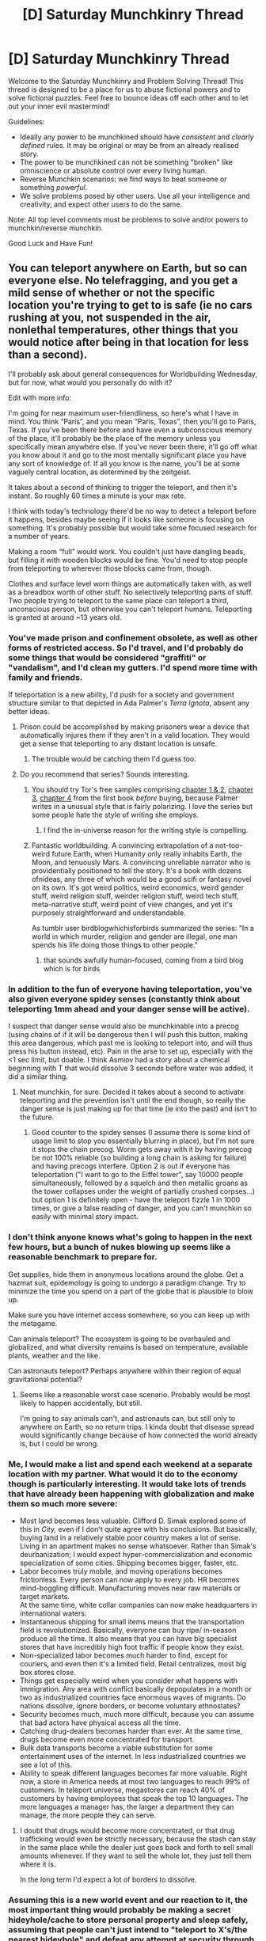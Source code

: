 #+TITLE: [D] Saturday Munchkinry Thread

* [D] Saturday Munchkinry Thread
:PROPERTIES:
:Author: AutoModerator
:Score: 12
:DateUnix: 1570287880.0
:DateShort: 2019-Oct-05
:END:
Welcome to the Saturday Munchkinry and Problem Solving Thread! This thread is designed to be a place for us to abuse fictional powers and to solve fictional puzzles. Feel free to bounce ideas off each other and to let out your inner evil mastermind!

Guidelines:

- Ideally any power to be munchkined should have /consistent/ and /clearly defined/ rules. It may be original or may be from an already realised story.
- The power to be munchkined can not be something "broken" like omniscience or absolute control over every living human.
- Reverse Munchkin scenarios: we find ways to beat someone or something /powerful/.
- We solve problems posed by other users. Use all your intelligence and creativity, and expect other users to do the same.

Note: All top level comments must be problems to solve and/or powers to munchkin/reverse munchkin.

Good Luck and Have Fun!


** You can teleport anywhere on Earth, but so can everyone else. No telefragging, and you get a mild sense of whether or not the specific location you're trying to get to is safe (ie no cars rushing at you, not suspended in the air, nonlethal temperatures, other things that you would notice after being in that location for less than a second).

I'll probably ask about general consequences for Worldbuilding Wednesday, but for now, what would you personally do with it?

Edit with more info:

I'm going for near maximum user-friendliness, so here's what I have in mind. You think “Paris”, and you mean “Paris, Texas”, then you'll go to Paris, Texas. If you've been there before and have even a subconscious memory of the place, it'll probably be the place of the memory unless you specifically mean anywhere else. If you've never been there, it'll go off what you know about it and go to the most mentally significant place you have any sort of knowledge of. If all you know is the name, you'll be at some vaguely central location, as determined by the zeitgeist.

It takes about a second of thinking to trigger the teleport, and then it's instant. So roughly 60 times a minute is your max rate.

I think with today's technology there'd be no way to detect a teleport before it happens, besides maybe seeing if it looks like someone is focusing on something. It's probably possible but would take some focused research for a number of years.

Making a room “full” would work. You couldn't just have dangling beads, but filling it with wooden blocks would be fine. You'd need to stop people from teleporting to wherever those blocks came from, though.

Clothes and surface level worn things are automatically taken with, as well as a breadbox worth of other stuff. No selectively teleporting parts of stuff. Two people trying to teleport to the same place can teleport a third, unconscious person, but otherwise you can't teleport humans. Teleporting is granted at around ~13 years old.
:PROPERTIES:
:Score: 10
:DateUnix: 1570296439.0
:DateShort: 2019-Oct-05
:END:

*** You've made prison and confinement obsolete, as well as other forms of restricted access. So I'd travel, and I'd probably do some things that would be considered "graffiti" or "vandalism", and I'd clean my gutters. I'd spend more time with family and friends.

If teleportation is a new ability, I'd push for a society and government structure similar to that depicted in Ada Palmer's /Terra Ignota/, absent any better ideas.
:PROPERTIES:
:Author: boomfarmer
:Score: 8
:DateUnix: 1570297671.0
:DateShort: 2019-Oct-05
:END:

**** Prison could be accomplished by making prisoners wear a device that automatically injures them if they aren't in a valid location. They would get a sense that teleporting to any distant location is unsafe.
:PROPERTIES:
:Author: sicutumbo
:Score: 13
:DateUnix: 1570307041.0
:DateShort: 2019-Oct-05
:END:

***** The trouble would be catching them I'd guess too.
:PROPERTIES:
:Author: RMcD94
:Score: 4
:DateUnix: 1570344528.0
:DateShort: 2019-Oct-06
:END:


**** Do you recommend that series? Sounds interesting.
:PROPERTIES:
:Score: 1
:DateUnix: 1570300435.0
:DateShort: 2019-Oct-05
:END:

***** You should try Tor's free samples comprising [[https://www.tor.com/2016/04/12/excerpts-ada-palmer-too-like-the-lightning-chapters-1-and-2/][chapter 1 & 2]], [[https://www.tor.com/2016/04/13/excerpts-ada-palmer-too-like-the-lightning-chapter-3/][chapter 3]], [[https://www.tor.com/2016/04/14/excerpts-ada-palmer-too-like-the-lightning-chapter-4/][chapter 4]] from the first book /before/ buying, because Palmer writes in a unusual style that is fairly polarizing. I love the series but some people hate the style of writing she employs.
:PROPERTIES:
:Author: Escapement
:Score: 4
:DateUnix: 1570325369.0
:DateShort: 2019-Oct-06
:END:

****** I find the in-universe reason for the writing style is compelling.
:PROPERTIES:
:Author: boomfarmer
:Score: 1
:DateUnix: 1570333557.0
:DateShort: 2019-Oct-06
:END:


***** Fantastic worldbuilding. A convincing extrapolation of a not-too-weird future Earth, when Humanity only really inhabits Earth, the Moon, and tenuously Mars. A convincing unreliable narrator who is providentially positioned to tell the story. It's a book with dozens ofnideas, any three of which would be a good scifi or fantasy novel on its own. It's got weird politics, weird economics, weird gender stuff, weird religion stuff, weirder religion stuff, weird tech stuff, meta-narrative stuff, weird point of view changes, and yet it's purposely straightforward and understandable.

As tumblr user birdblogwhichisforbirds summarized the series: "In a world in which murder, religion and gender are illegal, one man spends his life doing those things to other people."
:PROPERTIES:
:Author: boomfarmer
:Score: 3
:DateUnix: 1570333969.0
:DateShort: 2019-Oct-06
:END:

****** that sounds awfully human-focused, coming from a bird blog which is for birds
:PROPERTIES:
:Author: IICVX
:Score: 2
:DateUnix: 1570393001.0
:DateShort: 2019-Oct-06
:END:


*** In addition to the fun of everyone having teleportation, you've also given everyone spidey senses (constantly think about teleporting 1mm ahead and your danger sense will be active).

I suspect that danger sense would also be munchkinable into a precog (using chains of if it will be dangerous then I will push this button, making this area dangerous, which past me is looking to teleport into, and will thus press his button instead, etc). Pain in the arse to set up, especially with the <1 sec limit, but doable. I think Asmiov had a story about a chemical beginning with T that would dissolve 3 seconds before water was added, it did a similar thing.
:PROPERTIES:
:Author: m0le
:Score: 7
:DateUnix: 1570311881.0
:DateShort: 2019-Oct-06
:END:

**** Neat munchkin, for sure. Decided it takes about a second to activate teleporting and the prevention isn't until the end though, so really the danger sense is just making up for that time (ie into the past) and isn't to the future.
:PROPERTIES:
:Score: 3
:DateUnix: 1570314328.0
:DateShort: 2019-Oct-06
:END:

***** Good counter to the spidey senses (I assume there is some kind of usage limit to stop you essentially blurring in place), but I'm not sure it stops the chain precog. Worm gets away with it by having precog be not 100% reliable (so building a long chain is asking for failure) and having precogs interfere. Option 2 is out if everyone has teleportation ("I want to go to the Eiffel tower", say 10000 people simultaneously, followed by a squelch and then metallic groans as the tower collapses under the weight of partially crushed corpses...) but option 1 is definitely open - have the teleport fizzle 1 in 1000 times, or give a false reading of danger, and you can't munchkin so easily with minimal story impact.
:PROPERTIES:
:Author: m0le
:Score: 3
:DateUnix: 1570315139.0
:DateShort: 2019-Oct-06
:END:


*** I don't think anyone knows what's going to happen in the next few hours, but a bunch of nukes blowing up seems like a reasonable benchmark to prepare for.

Get supplies, hide them in anonymous locations around the globe. Get a hazmat suit, epidemology is going to undergo a paradigm change. Try to minimize the time you spend on a part of the globe that is plausible to blow up.

Make sure you have internet access somewhere, so you can keep up with the metagame.

Can animals teleport? The ecosystem is going to be overhauled and globalized, and what diversity remains is based on temperature, available plants, weather and the like.

Can astronauts teleport? Perhaps anywhere within their region of equal gravitational potential?
:PROPERTIES:
:Author: Gurkenglas
:Score: 6
:DateUnix: 1570301952.0
:DateShort: 2019-Oct-05
:END:

**** Seems like a reasonable worst case scenario. Probably would be most likely to happen accidentally, but still.

I'm going to say animals can't, and astronauts can, but still only to anywhere on Earth, so no return trips. I kinda doubt that disease spread would significantly change because of how connected the world already is, but I could be wrong.
:PROPERTIES:
:Score: 4
:DateUnix: 1570302321.0
:DateShort: 2019-Oct-05
:END:


*** Me, I would make a list and spend each weekend at a separate location with my partner. What would it do to the economy though is particularly interesting. It would take lots of trends that have already been happening with globalization and make them so much more severe:

- Most land becomes less valuable. Clifford D. Simak explored some of this in /City,/ even if I don't quite agree with his conclusions. But basically, buying land in a relatively stable poor country makes a lot of sense. Living in an apartment makes no sense whatsoever. Rather than Simak's deurbanization; I would expect hyper-commercialization and economic specialization of some cities. Shipping becomes bigger, faster, etc.
- Labor becomes truly mobile, and moving operations becomes frictionless. Every person can now apply to every job. HR becomes mind-boggling difficult. Manufacturing moves near raw materials or target markets.\\
  At the same time, white collar companies can now make headquarters in international waters.
- Instantaneous shipping for small items means that the transportation field is revolutionized. Basically, everyone can buy ripe/ in-season produce all the time. It also means that you can have big specialist stores that have incredibly high foot traffic if people know they exist.
- Non-specialized labor becomes much harder to find, except for couriers, and even then it's a limited field. Retail centralizes, most big box stores close.\\
- Things get especially weird when you consider what happens with immigration. Any area with conflict basically depopulates in a month or two as industrialized countries face enormous waves of migrants. Do nations dissolve, ignore borders, or become voluntary ethnostates?
- Security becomes much, much more difficult, because you can assume that bad actors have physical access all the time.
- Catching drug-dealers becomes harder than ever. At the same time, drugs become even more concentrated for transport.
- Bulk data transports become a viable substitution for some entertainment uses of the internet. In less industrialized countries we see a lot of this.
- Ability to speak different languages becomes far more valuable. Right now, a store in America needs at most two languages to reach 99% of customers. In teleport universe, megastores can reach 40% of customers by having employees that speak the top 10 languages. The more languages a manager has, the larger a department they can manage, the more people they can serve.
:PROPERTIES:
:Author: somerando11
:Score: 6
:DateUnix: 1570404883.0
:DateShort: 2019-Oct-07
:END:

**** I doubt that drugs would become more concentrated, or that drug trafficking would even be strictly necessary, because the stash can stay in the same place while the dealer just goes back and forth to sell small amounts whenever. If they want to sell the whole lot, they just tell them where it is.

In the long term I'd expect a lot of borders to dissolve.
:PROPERTIES:
:Score: 2
:DateUnix: 1570405118.0
:DateShort: 2019-Oct-07
:END:


*** Assuming this is a new world event and our reaction to it, the most important thing would probably be making a secret hideyhole/cache to store personal property and sleep safely, assuming that people can't just intend to "teleport to X's/the nearest hideyhole" and defeat any attempt at security through obscurity that way.

Given that civilization as we know it is almost certainly going to collapse due to billions of impovershed third world humans teleporting to the first rich city they imagine, raiding them for food and luxuries, then returning to their villages on a daily basis, it will be imperative to stockpile as much as I can and cache my supplies somewhere. For this, my best bet is to make a temporary cache somewhere I have already personally been and can be reasonably confident no one will stumble across in the next day or so before I can commit to searching and preparing a more obscure site in the wilderness.

Hikers, spelunkers, and other people with adventurous hobbies will have a tremendous advantage here, due to likely having come across some place no one will think of checking in that timeframe. Alternatively, if relative momentum is nullified through teleportation, then locating a tropical/temperate archipelago on a map, teleporting there, then teleporting repeatedly through the air to scout for an even more secluded island is a possibility. With a personal site secured, the next objective is to gather as many short-and long-term supplies as possible in breadbox size increments. Potable water, food, gardening and hand tools, containers, clothing, medicine, seeds, and so on.

At the same time, finding as many trusted individuals as I can, namely family, close friends and colleagues, to coordinate for future survival efforts. This would be mainly instructing them how to best begin their own caches and a communal message spot where we could leave messages for later cooperation.

With the threat of raiders being able to take anything visibly noticeable from the air, it would be ideal to hold out with procured supplies for around a month before attempting to start any sort of community; enough for immediately available food stocks to run out or spoil and the immediate chaos to die down, likely due to mass starvation by everyone who didn't prepare in those first critical hours. From there, paths to survival can branch in a lot of ways.
:PROPERTIES:
:Author: meterion
:Score: 4
:DateUnix: 1570354994.0
:DateShort: 2019-Oct-06
:END:

**** u/phylogenik:
#+begin_quote
  Hikers, spelunkers, and other people with adventurous hobbies will have a tremendous advantage here, due to likely having come across some place no one will think of checking in that timeframe.
#+end_quote

Is the site you're looking for secure, pleasant, /and/ unknown? I do a good amount of hiking (and a bit of caving) and am having trouble thinking of a place that meets all three criteria. But I've only gone substantially off-trail (& not to some publicized waterfall or cave or w/e) a few dozen times in my life so maybe more ardent bushbashers could come up with something viable.
:PROPERTIES:
:Author: phylogenik
:Score: 4
:DateUnix: 1570374272.0
:DateShort: 2019-Oct-06
:END:

***** You only need 1 and 3 to make an intermediate cache. Somewhere that could potentially rough it for a night or two in a sleeping bag. It'd be more important to just grab as much as you can before the larger stores and supermarkets get emptied out by unscrupulous people. After that critical period, you could chain teleport into the wilderness to try to find a suitable permanent site.
:PROPERTIES:
:Author: meterion
:Score: 2
:DateUnix: 1570376053.0
:DateShort: 2019-Oct-06
:END:


**** Hm, seems a little extreme. Wouldn't you and your stuff be plenty safe in a little town that's widely unknown?
:PROPERTIES:
:Score: 1
:DateUnix: 1570377302.0
:DateShort: 2019-Oct-06
:END:

***** It's true that if you live in a small enough town you'd probably be insulated from the worst of the chaos, but the problem is all it takes is one bad actor to sabotage a community, and people desperate for food will eventually find you through maps or aerial scouting. Then, as soon as word spreads, you're going to have continual problems with your crops and other things being stolen.

Plus for me I live in the suburbs of a metropolitan area which would definitely end up getting ransacked in the long run, so relocation would be necessary.
:PROPERTIES:
:Author: meterion
:Score: 2
:DateUnix: 1570380753.0
:DateShort: 2019-Oct-06
:END:


*** Assuming that society doesn't entirely collapse, after a period of brief destabilization information about this power, as well as strategic advice on how to best use it, will be widespread. So in the long term, I'm going to rely on the collective wisdom of society to discover and explore possibilities. The time for individual reasoning about this change is in the short term, during the transition period.

I could steal what has not yet been secured, but I don't want to have to live on the run or risk my life, and the danger sense you describe won't alert me to a camera or some kind of reactive defense system.

I could collect goods, perhaps such as rare plants or animals which are moderately difficult to collect (dissuading the buyers from simply getting them themselves), which command a high price in a small market (making it profitable with relatively little work, but not so scalable as to quickly attract the attention of a large firm with a lot of optimization power).

The best move might be to try to get in on the ground floor of the information infrastructure of this new world; I'm already a software engineer, so I could conceivably convince some panicked investors that GrubHub for the teleportation age that I ought to get a lot of their money.

For prosocial munchkinry, I could try to support and publicize cheap, scalable centers of some kind of support, for example a massive emergency room hospital that benefits from economies of scale that anyone can visit.
:PROPERTIES:
:Author: AndHisHorse
:Score: 3
:DateUnix: 1570303222.0
:DateShort: 2019-Oct-05
:END:

**** u/meterion:
#+begin_quote
  Assuming that society doesn't entirely collapse
#+end_quote

unfortunately, this is a pretty optimistic assumption. Imagine how many people who live in abject poverty right now, who if given the opportunity to effortlessly take a loaf of bread would do so. Now imagine how many hundreds of millions of people all around the world are living in those conditions, now with the ability to instantly teleport to cities of wealth beyond their imagining and take whatever they can carry with them.

To call what would immediately ensue "food riots" would be the understatement of a lifetime, spreading from the most famous cities like NYC, Beijing, and other country capitals, outwards to smaller towns. Those first few days would likely see the collapse of societal infrastructure in its entirety under the flow of billions of economic migrants that literally cannot be stopped.
:PROPERTIES:
:Author: meterion
:Score: 6
:DateUnix: 1570355318.0
:DateShort: 2019-Oct-06
:END:


*** u/Watchful1:
#+begin_quote
  You can teleport anywhere on Earth
#+end_quote

I think the mechanism needs more definition than that. How good an idea of where I'm going is necessary? If I just think "paris" where exactly will I end up? Is the teleport instant? Is there a cooldown where I can't teleport again for a certain amount of time? Are there any ways to either detect where someone teleported to or prevent people from teleporting from/to an area (other than something like a bunch of automatic machine guns)? What can be carried when teleporting?
:PROPERTIES:
:Author: Watchful1
:Score: 3
:DateUnix: 1570308675.0
:DateShort: 2019-Oct-06
:END:

**** I'm going for near maximum user-friendliness, so here's what I have in mind. You think “Paris”, and you mean “Paris, Texas”, then you'll go to Paris, Texas. If you've been there before and have even a subconscious memory of the place, it'll probably be the place of the memory unless you specifically mean anywhere else. If you've never been there, it'll go off what you know about it and go to the most mentally significant place you have any sort of knowledge of. If all you know is the name, you'll be at some vaguely central location, as determined by the zeitgeist.

It takes about a second of thinking to trigger the teleport, and then it's instant. So roughly 60 times a minute is your max rate.

I think with today's technology there'd be no way to detect a teleport before it happens, besides maybe seeing if it looks like someone is focusing on something. It's probably possible but would take some focused research for a number of years.

Making a room “full” would work. You couldn't just have dangling beads, but filling it with wooden blocks would be fine. You'd need to stop people from teleporting to wherever those blocks came from, though.

Clothes and surface level worn things are automatically taken with, as well as a breadbox worth of other stuff. No selectively teleporting parts of stuff. Two people trying to teleport to the same place can teleport a third, unconscious person, but otherwise you can't teleport humans. Teleporting is granted at around ~13 years old.
:PROPERTIES:
:Score: 5
:DateUnix: 1570314187.0
:DateShort: 2019-Oct-06
:END:

***** Can you teleport to people? Can you teleport to "where Tom was 5 hours ago"? "where he will be in 2 minutes"? "Tom's secret stash"? "the place on this giant keyboard that corresponds to the next letter in the answer to question 42"?
:PROPERTIES:
:Author: Gurkenglas
:Score: 3
:DateUnix: 1570323398.0
:DateShort: 2019-Oct-06
:END:

****** Nope, the only relative locations you can do are relative to yourself in space. “Teleport to Tom” would work if you already knew where Tom is.
:PROPERTIES:
:Score: 4
:DateUnix: 1570323544.0
:DateShort: 2019-Oct-06
:END:

******* I was going off the zeitgeist thing. If I can teleport to Paris without knowing where it is, but not to Tom's stash, does there need to be some number of people knowing about it?
:PROPERTIES:
:Author: Gurkenglas
:Score: 1
:DateUnix: 1570358800.0
:DateShort: 2019-Oct-06
:END:

******** Hm, that's a good point, I'll have to think about that. I want nothing like that to work, because of how much information you can get out it, but I want some broad rule that'll cover it. Maybe some sort of necessary time component?
:PROPERTIES:
:Score: 2
:DateUnix: 1570377483.0
:DateShort: 2019-Oct-06
:END:

********* If the magic system's designer is already benevolent, you can say "Anyone can intuitively add information to the public pool of information that can be used by anyone to target teleports.", sort of how Google works. This would allow you to teleport to "Whereever I'm needed right now.", but people might be lying. If you restrict it to true information, that's its own can of information from nowhere. If you restrict it to information the publisher thinks is true, people might be tricked into publishing traps, but perhaps that's fair or nonobvious enough that the designer didn't think of it.
:PROPERTIES:
:Author: Gurkenglas
:Score: 2
:DateUnix: 1570389754.0
:DateShort: 2019-Oct-06
:END:


***** u/MugaSofer:
#+begin_quote
  If you've never been there, it'll go off what you know about it and go to the most mentally significant place you have any sort of knowledge of.
#+end_quote

Major landmarks are about to become very crowded.

I'd probably look up places a little bit out of the way on Google Earth/Maps when visiting foreign cities and such to counter this.
:PROPERTIES:
:Author: MugaSofer
:Score: 1
:DateUnix: 1570504171.0
:DateShort: 2019-Oct-08
:END:


*** I'm now imagining gigs by really popular performers and other mass attendance events - you'd have a continuous rain of people teleporting in a few seconds fall above the event and then out again before they hit the ground (assuming momentum isn't conserved - if it is, suicide railgunning becomes a thing...)
:PROPERTIES:
:Author: m0le
:Score: 3
:DateUnix: 1570315468.0
:DateShort: 2019-Oct-06
:END:

**** Sorry, why would they fall in? And yes, momentum is not conserved because Earth's rotation would make that messy anyway.
:PROPERTIES:
:Score: 1
:DateUnix: 1570315540.0
:DateShort: 2019-Oct-06
:END:

***** Can't get near at ground level as it's packed too densely, so you go vertical. Nothing to grab? No problem, you just need to be falling for 60s (didn't see this limitation before) so you can teleport out, so you jump in at (terminal velocity is 54m/s so...) about 3000m and you get to see the event!
:PROPERTIES:
:Author: m0le
:Score: 4
:DateUnix: 1570316160.0
:DateShort: 2019-Oct-06
:END:

****** Oh, so you purposefully teleport into the sky so you can watch. Hm, seems pretty damn risky, don't know if there'd be tons of people doing it.
:PROPERTIES:
:Score: 3
:DateUnix: 1570316484.0
:DateShort: 2019-Oct-06
:END:

******* I must admit, it seemed much more doable when you could blink in and out rather than needing a 3km fall! :)
:PROPERTIES:
:Author: m0le
:Score: 3
:DateUnix: 1570316679.0
:DateShort: 2019-Oct-06
:END:

******** I think one of us is misunderstanding the cooldown. You think it's once every 60 seconds, I read it as once per second.
:PROPERTIES:
:Author: dinoseen
:Score: 3
:DateUnix: 1570335584.0
:DateShort: 2019-Oct-06
:END:

********* Oh. Oh! Then you only need a short distance, so can continuously fall and listen / watch without the whistling air being a problem :)
:PROPERTIES:
:Author: m0le
:Score: 2
:DateUnix: 1570336603.0
:DateShort: 2019-Oct-06
:END:

********** Can you imagine how much more extreme extreme sports would be? Wow.
:PROPERTIES:
:Author: dinoseen
:Score: 2
:DateUnix: 1570435157.0
:DateShort: 2019-Oct-07
:END:


*** u/Kurkistan:
#+begin_quote
  what would you personally do with it?
#+end_quote

Well I wouldn't have a car anymore, so that'd be nice. Really transport both on the local and the regional/national/international scale is just a pain in the ass.

Probably I'd move somewhere with a lower cost of living and generally just live a more full and efficient life, visiting my family more, wasting less time on commuting, taking more of an interest in conventions or concerts or the like that travel currently makes impractical or at the least inconvenient. I'd also do some more world travel/tourism, with that initial hurdle and housing out of the way. I'd make a point to still traverse minor distances on foot, if only to keep moderately in-shape rather than becoming a blob person.

I certainly wouldn't become a superhero or anything, wouldn't really try that hard to try and exploit it for wealth or power or any of that [[/r/rational][r/rational]] munchkinry. That shit's risky and dangerous and someone more capable and daring than I is probably already picking up all the low-hanging fruit. I might take a look at the job market and try out the teleporting courier lifestyle depending on hours/pay compared to my current job, since surely there'll be huge demand for such work.

There are of course broader implications for the universality of this power: safety, infrastructure, whole sectors of the market disrupted by changes in transportation, etc. We'll leave that aside and assumed it's handled to the point where I'm not living in a post-apocalypse, though.
:PROPERTIES:
:Author: Kurkistan
:Score: 3
:DateUnix: 1570299899.0
:DateShort: 2019-Oct-05
:END:

**** u/IICVX:
#+begin_quote
  Probably I'd move somewhere with a lower cost of living and generally just live a more full and efficient life
#+end_quote

This happens in a Niven story where cheap teleportation is discovered. I forget which one it is, but basically home prices flatten out - suddenly, everyone's supply of living space is "the entire world", as opposed to the current "within a reasonable drive to my work"
:PROPERTIES:
:Author: IICVX
:Score: 4
:DateUnix: 1570393184.0
:DateShort: 2019-Oct-06
:END:

***** The Ringworld universe, I believe.
:PROPERTIES:
:Author: Kurkistan
:Score: 1
:DateUnix: 1570402155.0
:DateShort: 2019-Oct-07
:END:


*** If you really want this analyzed, dig up somewhere a copy of Niven's essay /The Theory and Practice of Teleportation/.
:PROPERTIES:
:Author: EliezerYudkowsky
:Score: 5
:DateUnix: 1570362076.0
:DateShort: 2019-Oct-06
:END:


*** I might get a houseboat. I've always kind of liked the idea, it provides some security, and most of the downsides no longer apply. Just drift off to sea.

I'd also get some better, smaller camping gear. A bread box is pretty small, considering, but I'd ideally want the ability to carry a "home" with me because it gives you vastly more options for places to stay.

I'd finally try skydiving - no parachute or plane needed anymore. (I assume from how user-friendly this sounds that momentum isn't conserved.)

Obviously I'd go in holiday more, that goes without saying, but ... ironically this would probably mean most tourist destinations are /much/ more crowded, so finding obscure-but-lovely destinations becomes a big commodity. Hopefully there are apps to warn you when places are "trending" and thus crowded.

Speaking of tourism: obviously area denial tech is a big deal in general, but specifically for tourism, it's essential to preserve a lot of landmarks and historical items. Yet obviously it's hard to apply the "no empty space" idea to a lot of tourist sites. If they station snipers (or automated turrets) to shoot anyone climbing on the Pyramids with rubber bullets, is that enough for people to sense it's unsafe? For museums, I'm picturing a grid of dangerously powerful lasers, powerful enough to burn but dim enough that they aren't visible in air and so don't interfere with people viewing from a distance.

Question: If I get a group of friends together, can we carry larger objects other than "unconscious human"? If so, I'd probably volunteer to help lift rockets as high as possible, that sort of thing. I'm guessing there's a good chance you can't, unfortunately, since there's no limit on surface area: volume ratio and so any volume could be lifted with enough people and big enough handles. It'd be cool though.
:PROPERTIES:
:Author: MugaSofer
:Score: 2
:DateUnix: 1570505393.0
:DateShort: 2019-Oct-08
:END:


** 6Degrees:

Can see connections between people, with different colours representing the type of connection (business partner, friend, lover, enemy) and intensity showing depth of that connection, both of which can be different at each end (so you might see a connection in canon worm between Missy and Dean that shows they're coworkers, friends, and Missy's end shows more).

The two ends have to be visible to the parahuman, so no tracking people across the world by their family connections, and it doesn't get in the way of normal vision.
:PROPERTIES:
:Author: m0le
:Score: 5
:DateUnix: 1570312461.0
:DateShort: 2019-Oct-06
:END:

*** Well, you've just become an excellent way to track moles in your organisation, depending on how the power works. Say you had a mole from coil, and you checked how they were related to their PRT superior. The superior would view the relation as one of coworkers, while the mole would view it as one of an authority they must be cautious of the attention of. It really depends on how subtle the colours you detect are - you can presumably compare with a known mole at some point to make sure. Even pointing out suspicious people would help, as false positives can be somewhat easily dismissed (although it won't make you many friends, as paranoia increases in your presence).

The power also makes you adept at looking through disguises, if you know the original person well. If someone had a massively different connection to you and everyone else than they did yesterday, you know something's up. Same thing with noticing extremely similar connections in and out of costume. Basically allows you to build up shifting profiles of people over time. Use a notebook (preferably in a code of some sort) to record these relations for ease of MS detection. The code should probably be complex enough to change on a person to person basis so hostiles can't just transcribe certain words or phrases from one entry to another. It's not fool proof, but it helps.

If someone who you would really like to get in contact with appears in a public event, look for strong connections between them and their aids, their aids and crowd members, etc. You probably already know this by the power's name, but if you can form a chain of people who owe favours to one another, you could ask them (in costume) to tell this friend to tell their friend (and so on) until they can get you in contact with the person you want. Excellent networking opportunity.

A more villainous opportunity is blackmail. Find someone in a sexual relationship outside of their partner, and threaten them ominously over the phone to reveal the information unless they transfer money to you or something. Only has to work for a few people, though you should make sure to this as anonymously as possible. Over burner phone at least. There are other relations you can use to blackmail people like this, but cheating seems like the most obvious choice.

Detect corporate espionage if you see someone employed under multiple competing companies separately. Doesn't have to justifiable under law, as your employer just has to fire the offender.

Severely damage relations by pretending your power is revealing things it isn't - an example of this would be telling someone that you can tell X is a mole when they are actually innocent, or telling y their partner is cheating on them when they aren't. Divide an organisation by infiltration in this way, but it's a risky move. Probably better to reveal existing ties.

Detect abuse between people. Detect if someone is stalking someone. Maybe your power can't be used in court, but it can be used to encourage closer investigation by detectives and police.

Do some detective work to find out drug dealers. You can see and remember a dealer's connection with their clients, and cross-reference that colour with random times you see it in the street. Example: A deals to B. You note the connecting colour. The next day, you see two unrelated people walk by each other on the street. C and D are connected by the same colour, so you know one of them is a dealer. Investigate to gather actual evidence, and you're doing well.

That's some things to think about, I suppose. Hope it helped!
:PROPERTIES:
:Author: TheJungleDragon
:Score: 3
:DateUnix: 1570319584.0
:DateShort: 2019-Oct-06
:END:


** You can freeze time.

You are also frozen, apart from your brain.

Don't worry it doesn't age, but still works.

Extra: while time is frozen you can enter a 5m3 empty room. You don't age, breathe, get hungry, etc. You can bring what you're carrying into this room, if you don't carry it then it stays there

Extra 2: the same except the power controller is nice enough to allow computers to function, except bans programming (otherwise the rational choice would probably be to go in and make general AI in the infinite time you have).

What do you do with frozen time where you can't move? How can you exploit this?
:PROPERTIES:
:Author: RMcD94
:Score: 2
:DateUnix: 1570344480.0
:DateShort: 2019-Oct-06
:END:

*** Spend a subjective few days working out how best to use this, to start with.

Depending on how long it takes to freeze/unfreeze, I'd suggest immediately going to your computer, setting it up to flash pages from textbooks up as quickly as you can freeze/unfreeze, and spending your frozen time reading each page, internalising it, and memorising it. Once you've learned the state of modern science as fast as you can view the pages it's written on, the next step would probably be to advance mathematics, theoretical physics, and other fields that can be progressed with infinite thinking time.

The extras make it a lot easier to accomplish this, and open up progress in other fields that can't be advanced through thought alone. I don't think banning programming is enough to stop you trying to make GAI, since you can at least work on the theory and plan the architecture.

Extra 1 means you can become the perfect safecracker of any safe you can carry, simply by trying every combination. Extra 2 is much more valuable, as you can spend your infinite time brute-forcing encryption.

You might also like to look at [[https://www.lesswrong.com/posts/5wMcKNAwB6X4mp9og/that-alien-message][That Alien Message]], [[http://alicorn.elcenia.com/stories/starwink.shtml][Starwink]], and [[https://docs.google.com/document/d/1i-kKR3YxQZkf9bnHC5Cpd_e7zXsSBeOE-Tqum44Ajss/edit][Queen of the Savannah]] for inspiration, as they have similar premises.
:PROPERTIES:
:Author: Radioterrill
:Score: 3
:DateUnix: 1570358875.0
:DateShort: 2019-Oct-06
:END:

**** You wouldn't be able to change where you are focusing since that would require moving eyes.

I guess you could look at defocused areas with your mind. Not sure how that would work practically. Good idea though.

I suppose you're right about theory and the such but at least you don't immediately get the power then come out with a USB stick the next instance that conquers the world for you.

I've never heard of those stories, thanks for the recommendation. I'll be sure to check it out.
:PROPERTIES:
:Author: RMcD94
:Score: 3
:DateUnix: 1570359357.0
:DateShort: 2019-Oct-06
:END:


*** How is programming defined, for the purposes of the ban?
:PROPERTIES:
:Author: boomfarmer
:Score: 2
:DateUnix: 1570383865.0
:DateShort: 2019-Oct-06
:END:

**** Everything is based off of your perception. Carrying, programming, etc

If you can convince yourself it's not programming then you can do it
:PROPERTIES:
:Author: RMcD94
:Score: 1
:DateUnix: 1570401962.0
:DateShort: 2019-Oct-07
:END:


*** I think people are assessing this situation as if experiential time itself has no cost - your brain may not be aging, but after the 2nd *week* in a row of memorizing textbooks, you're going to decide to change your plan, no matter how rational it was.
:PROPERTIES:
:Author: nevinera
:Score: 1
:DateUnix: 1571715434.0
:DateShort: 2019-Oct-22
:END:
